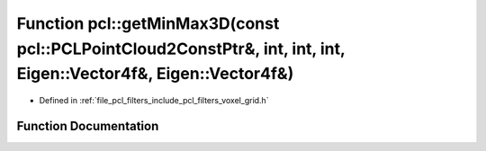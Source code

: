 .. _exhale_function_namespacepcl_1a7a441489f0bebaf4e8a9b8be46bbff67:

Function pcl::getMinMax3D(const pcl::PCLPointCloud2ConstPtr&, int, int, int, Eigen::Vector4f&, Eigen::Vector4f&)
================================================================================================================

- Defined in :ref:`file_pcl_filters_include_pcl_filters_voxel_grid.h`


Function Documentation
----------------------


.. doxygenfunction:: pcl::getMinMax3D(const pcl::PCLPointCloud2ConstPtr&, int, int, int, Eigen::Vector4f&, Eigen::Vector4f&)
